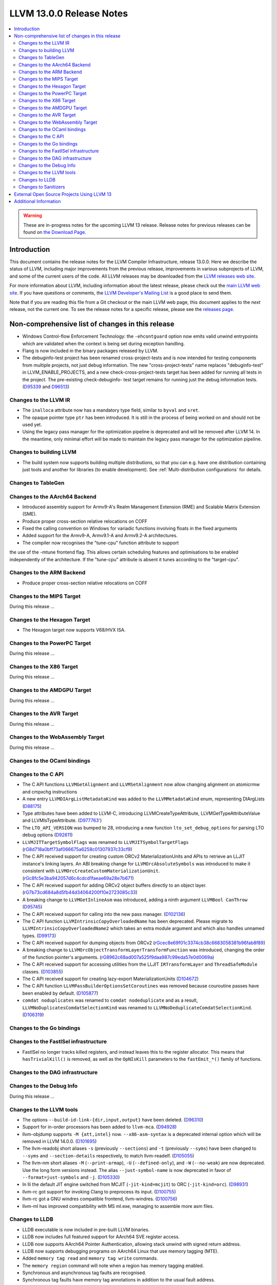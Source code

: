 =========================
LLVM 13.0.0 Release Notes
=========================

.. contents::
    :local:

.. warning::
   These are in-progress notes for the upcoming LLVM 13 release.
   Release notes for previous releases can be found on
   `the Download Page <https://releases.llvm.org/download.html>`_.


Introduction
============

This document contains the release notes for the LLVM Compiler Infrastructure,
release 13.0.0.  Here we describe the status of LLVM, including major improvements
from the previous release, improvements in various subprojects of LLVM, and
some of the current users of the code.  All LLVM releases may be downloaded
from the `LLVM releases web site <https://llvm.org/releases/>`_.

For more information about LLVM, including information about the latest
release, please check out the `main LLVM web site <https://llvm.org/>`_.  If you
have questions or comments, the `LLVM Developer's Mailing List
<https://lists.llvm.org/mailman/listinfo/llvm-dev>`_ is a good place to send
them.

Note that if you are reading this file from a Git checkout or the main
LLVM web page, this document applies to the *next* release, not the current
one.  To see the release notes for a specific release, please see the `releases
page <https://llvm.org/releases/>`_.

Non-comprehensive list of changes in this release
=================================================
.. NOTE
   For small 1-3 sentence descriptions, just add an entry at the end of
   this list. If your description won't fit comfortably in one bullet
   point (e.g. maybe you would like to give an example of the
   functionality, or simply have a lot to talk about), see the `NOTE` below
   for adding a new subsection.


.. NOTE
   If you would like to document a larger change, then you can add a
   subsection about it right here. You can copy the following boilerplate
   and un-indent it (the indentation causes it to be inside this comment).

   Special New Feature
   -------------------

   Makes programs 10x faster by doing Special New Thing.

* Windows Control-flow Enforcement Technology: the ``-ehcontguard`` option now
  emits valid unwind entrypoints which are validated when the context is being
  set during exception handling.

* Flang is now included in the binary packages released by LLVM.

* The debuginfo-test project has been renamed cross-project-tests and is now
  intended for testing components from multiple projects, not just debug
  information. The new "cross-project-tests" name replaces "debuginfo-test" in
  LLVM_ENABLE_PROJECTS, and a new check-cross-project-tests target has been
  added for running all tests in the project. The pre-existing check-debuginfo-
  test target remains for running just the debug information tests.
  (`D95339 <https://reviews.llvm.org/D95339>`_ and
  `D96513 <https://reviews.llvm.org/D96513>`_)

Changes to the LLVM IR
----------------------

* The ``inalloca`` attribute now has a mandatory type field, similar
  to ``byval`` and ``sret``.

* The opaque pointer type ``ptr`` has been introduced. It is still in the
  process of being worked on and should not be used yet.

* Using the legacy pass manager for the optimization pipeline is deprecated and
  will be removed after LLVM 14. In the meantime, only minimal effort will be
  made to maintain the legacy pass manager for the optimization pipeline.

Changes to building LLVM
------------------------

* The build system now supports building multiple distributions, so that you can
  e.g. have one distribution containing just tools and another for libraries (to
  enable development). See :ref:`Multi-distribution configurations` for details.

Changes to TableGen
-------------------

Changes to the AArch64 Backend
------------------------------

* Introduced assembly support for Armv9-A's Realm Management Extension (RME)
  and Scalable Matrix Extension (SME).

* Produce proper cross-section relative relocations on COFF

* Fixed the calling convention on Windows for variadic functions involving
  floats in the fixed arguments

* Added support for the Armv9-A, Armv9.1-A and Armv9.2-A architectures.
* The compiler now recognises the "tune-cpu" function attribute to support
the use of the -mtune frontend flag. This allows certain scheduling features
and optimisations to be enabled independently of the architecture. If the
"tune-cpu" attribute is absent it tunes according to the "target-cpu".

Changes to the ARM Backend
--------------------------

* Produce proper cross-section relative relocations on COFF

Changes to the MIPS Target
--------------------------

During this release ...

Changes to the Hexagon Target
-----------------------------

* The Hexagon target now supports V68/HVX ISA.

Changes to the PowerPC Target
-----------------------------

During this release ...

Changes to the X86 Target
-------------------------

During this release ...

Changes to the AMDGPU Target
-----------------------------

During this release ...

Changes to the AVR Target
-----------------------------

During this release ...

Changes to the WebAssembly Target
---------------------------------

During this release ...

Changes to the OCaml bindings
-----------------------------


Changes to the C API
--------------------

* The C API functions ``LLVMGetAlignment`` and ``LLVMSetAlignment`` now allow
  changing alignment on atomicrmw and cmpxchg instructions

* A new entry ``LLVMDIArgListMetadataKind`` was added to the
  ``LLVMMetadataKind`` enum, representing DIArgLists
  (`D88175 <https://reviews.llvm.org/D88175>`_)

* Type attributes have been added to LLVM-C, introducing
  LLVMCreateTypeAttribute, LLVMGetTypeAttributeValue and LLVMIsTypeAttribute.
  (`D977763' <https://reviews.llvm.org/D97763>`_)

* The ``LTO_API_VERSION`` was bumped to 28, introducing a new function
  ``lto_set_debug_options`` for parsing LTO debug options
  (`D92611 <https://reviews.llvm.org/D92611>`_)

* ``LLVMJITTargetSymbolFlags`` was renamed to ``LLVMJITSymbolTargetFlags``
  (`rG8d718a0bff73af066675a6258c01307937c33cf9
  <https://reviews.llvm.org/rG8d718a0bff73af066675a6258c01307937c33cf9>`_)

* The C API received support for creating custom ORCv2 MaterializationUnits and
  APIs to retrieve an LLJIT instance's linking layers. An ABI breaking change
  for ``LLVMOrcAbsoluteSymbols`` was introduced to make it consistent with
  ``LLVMOrcCreateCustomMaterializationUnit``.
  (`rGc8fc5e3ba942057d6c4cdcd1faeae69a28e7b671
  <https://reviews.llvm.org/rGc8fc5e3ba942057d6c4cdcd1faeae69a28e7b671>`_)

* The C API received support for adding ORCv2 object buffers directly to an object
  layer. (`rG7b73cd684a8d5fb44d34064200f10e2723085c33
  <https://reviews.llvm.org/rG7b73cd684a8d5fb44d34064200f10e2723085c33>`_)

* A breaking change to ``LLVMGetInlineAsm`` was introduced, adding a ninth
  argument ``LLVMBool CanThrow`` (`D95745 <https://reviews.llvm.org/D95745>`_)

* The C API received support for calling into the new pass manager.
  (`D102136 <https://reviews.llvm.org/D102136>`_)

* The C API function ``LLVMIntrinsicCopyOverloadedName`` has been deprecated.
  Please migrate to ``LLVMIntrinsicCopyOverloadedName2`` which takes an extra
  module argument and which also handles unnamed types.
  (`D99173 <https://reviews.llvm.org/D99173>`_)

* The C API received support for dumping objects from ORCv2
  (`rGcec8e69f01c3374cb38c6683058381b96fab8f89
  <https://reviews.llvm.org/rGcec8e69f01c3374cb38c6683058381b96fab8f89>`_)

* A breaking change to ``LLVMOrcObjectTransformLayerTransformFunction`` was
  introduced, changing the order of the function pointer's arguments.
  (`rG8962c68ad007a525f9daa987c99eda57e0d0069a
  <https://reviews.llvm.org/rG8962c68ad007a525f9daa987c99eda57e0d0069a>`_)

* The C API received support for accessing utilities from the LLJIT
  ``IRTransformLayer`` and ``ThreadSafeModule`` classes. (`D103855
  <https://reviews.llvm.org/D103855>`_)

* The C API received support for creating lazy-export MaterializationUnits
  (`D104672 <https://reviews.llvm.org/D104672>`_)

* The C API function ``LLVMPassBuilderOptionsSetCoroutines`` was removed because
  couroutine passes have been enabled by default. (`D105877
  <https://reviews.llvm.org/D105877>`_)

* ``comdat noduplicates`` was renamed to ``comdat nodeduplicate`` and as a
  result, ``LLVMNoDuplicatesComdatSelectionKind`` was renamed to
  ``LLVMNoDeduplicateComdatSelectionKind``. (`D106319
  <https://reviews.llvm.org/D106319>`_)

Changes to the Go bindings
--------------------------


Changes to the FastISel infrastructure
--------------------------------------

* FastISel no longer tracks killed registers, and instead leaves this to the
  register allocator. This means that ``hasTrivialKill()`` is removed, as well
  as the ``OpNIsKill`` parameters to the ``fastEmit_*()`` family of functions.

Changes to the DAG infrastructure
---------------------------------


Changes to the Debug Info
---------------------------------

During this release ...

Changes to the LLVM tools
---------------------------------

* The options ``--build-id-link-{dir,input,output}`` have been deleted.
  (`D96310 <https://reviews.llvm.org/D96310>`_)

* Support for in-order processors has been added to ``llvm-mca``.
  (`D94928 <https://reviews.llvm.org/D94928>`_)

* llvm-objdump supports ``-M {att,intel}`` now.
  ``--x86-asm-syntax`` is a deprecated internal option which will be removed in LLVM 14.0.0.
  (`D101695 <https://reviews.llvm.org/D101695>`_)

* The llvm-readobj short aliases ``-s`` (previously ``--sections``) and ``-t``
  (previously ``--syms``) have been changed to ``--syms`` and
  ``--section-details`` respectively, to match llvm-readelf.
  (`D105055 <https://reviews.llvm.org/D105055>`_)

* The llvm-nm short aliases ``-M`` (``--print-armap``), ``-U``
  (``--defined-only``), and ``-W`` (``--no-weak``) are now deprecated.
  Use the long form versions instead.
  The alias ``--just-symbol-name`` is now deprecated in favor of
  ``--format=just-symbols`` and ``-j``.
  (`D105330 <https://reviews.llvm.org/D105330>`_)

* In lli the default JIT engine switched from MCJIT (``-jit-kind=mcjit``) to ORC (``-jit-kind=orc``).
  (`D98931 <https://reviews.llvm.org/D98931>`_)

* llvm-rc got support for invoking Clang to preprocess its input.
  (`D100755 <https://reviews.llvm.org/D100755>`_)

* llvm-rc got a GNU windres compatible frontend, llvm-windres.
  (`D100756 <https://reviews.llvm.org/D100756>`_)

* llvm-ml has improved compatibility with MS ml.exe, managing to assemble
  more asm files.

Changes to LLDB
---------------------------------

* LLDB executable is now included in pre-built LLVM binaries.

* LLDB now includes full featured support for AArch64 SVE register access.

* LLDB now supports AArch64 Pointer Authentication, allowing stack unwind with signed return address.

* LLDB now supports debugging programs on AArch64 Linux that use memory tagging (MTE).
* Added ``memory tag read`` and ``memory tag write`` commands.
* The ``memory region`` command will note when a region has memory tagging enabled.
* Synchronous and asynchronous tag faults are recognised.
* Synchronous tag faults have memory tag annotations in addition to the usual fault address.

Changes to Sanitizers
---------------------

External Open Source Projects Using LLVM 13
===========================================

* A project...

Additional Information
======================

A wide variety of additional information is available on the `LLVM web page
<https://llvm.org/>`_, in particular in the `documentation
<https://llvm.org/docs/>`_ section.  The web page also contains versions of the
API documentation which is up-to-date with the Git version of the source
code.  You can access versions of these documents specific to this release by
going into the ``llvm/docs/`` directory in the LLVM tree.

If you have any questions or comments about LLVM, please feel free to contact
us via the `mailing lists <https://llvm.org/docs/#mailing-lists>`_.
